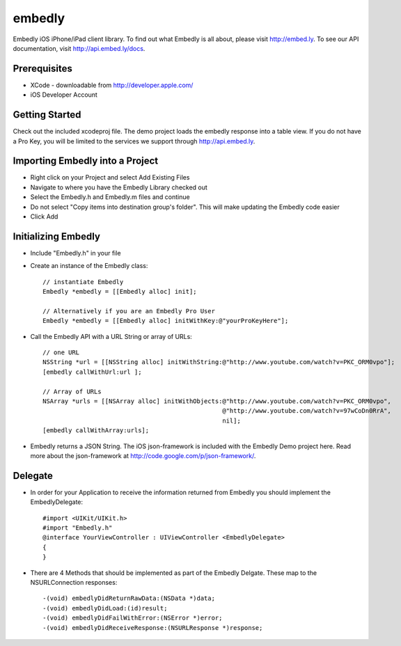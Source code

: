 embedly
-------

Embedly iOS iPhone/iPad client library.  To find out what Embedly is all about, please visit
http://embed.ly. To see our API documentation, visit http://api.embed.ly/docs.

Prerequisites
^^^^^^^^^^^^^

* XCode - downloadable from `<http://developer.apple.com/>`_
* iOS Developer Account

Getting Started
^^^^^^^^^^^^^^^

Check out the included xcodeproj file. The demo project loads the embedly response into a table view. If
you do not have a Pro Key, you will be limited to the services we support through `<http://api.embed.ly>`_.


Importing Embedly into a Project
^^^^^^^^^^^^^^^^^^^^^^^^^^^^^^^^

* Right click on your Project and select Add Existing Files
* Navigate to where you have the Embedly Library checked out
* Select the Embedly.h and Embedly.m files and continue
* Do not select "Copy items into destination group's folder". This will make updating the Embedly code easier
* Click Add


Initializing Embedly
^^^^^^^^^^^^^^^^^^^^

* Include "Embedly.h" in your file
* Create an instance of the Embedly class::
    
    // instantiate Embedly
    Embedly *embedly = [[Embedly alloc] init];

    // Alternatively if you are an Embedly Pro User
    Embedly *embedly = [[Embedly alloc] initWithKey:@"yourProKeyHere"];

* Call the Embedly API with a URL String or array of URLs::
    
    // one URL 
    NSString *url = [[NSString alloc] initWithString:@"http://www.youtube.com/watch?v=PKC_ORM0vpo"];
    [embedly callWithUrl:url ];
    
    // Array of URLs
    NSArray *urls = [[NSArray alloc] initWithObjects:@"http://www.youtube.com/watch?v=PKC_ORM0vpo", 
                                                     @"http://www.youtube.com/watch?v=97wCoDn0RrA", 
                                                     nil];
    [embedly callWithArray:urls];

* Embedly returns a JSON String. The iOS json-framework is included with the Embedly Demo project here. 
  Read more about the json-framework at `<http://code.google.com/p/json-framework/>`_.
  

Delegate
^^^^^^^^

* In order for your Application to receive the information returned from Embedly you should 
  implement the EmbedlyDelegate::
  
    #import <UIKit/UIKit.h>
    #import "Embedly.h"
    @interface YourViewController : UIViewController <EmbedlyDelegate>
    {
    }

* There are 4 Methods that should be implemented as part of the Embedly Delgate. These map to the NSURLConnection
  responses::
  
    -(void) embedlyDidReturnRawData:(NSData *)data;
    -(void) embedlyDidLoad:(id)result;
    -(void) embedlyDidFailWithError:(NSError *)error;
    -(void) embedlyDidReceiveResponse:(NSURLResponse *)response;


